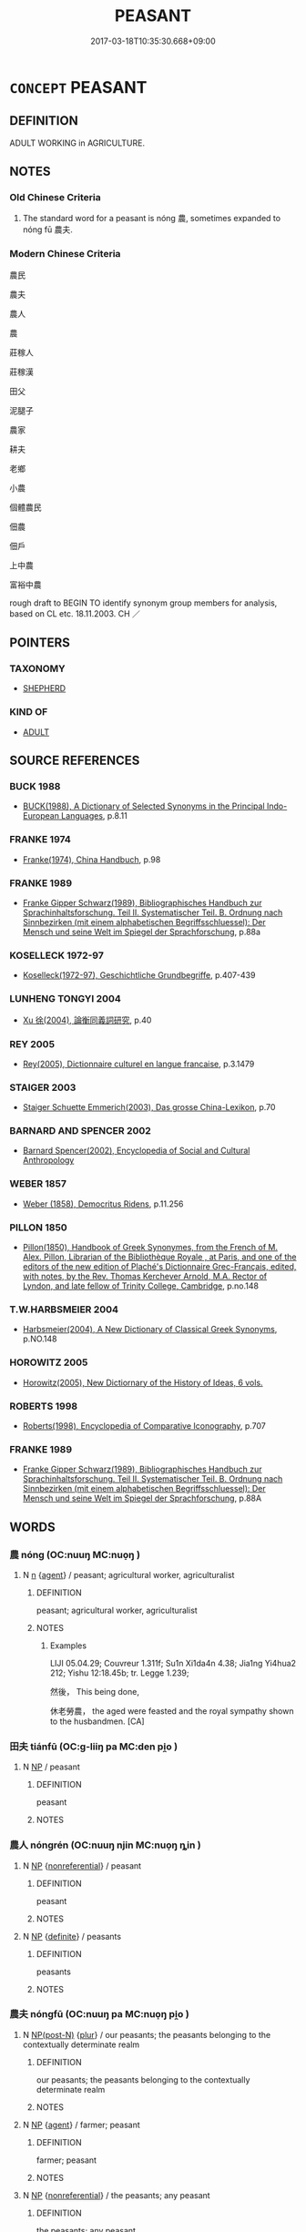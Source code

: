 # -*- mode: mandoku-tls-view -*-
#+TITLE: PEASANT
#+DATE: 2017-03-18T10:35:30.668+09:00        
#+STARTUP: content
* =CONCEPT= PEASANT
:PROPERTIES:
:CUSTOM_ID: uuid-8157f743-bc82-4e8f-916a-28242511090d
:TR_ZH: 農民
:END:
** DEFINITION

ADULT WORKING in AGRICULTURE.

** NOTES

*** Old Chinese Criteria
1. The standard word for a peasant is nóng 農, sometimes expanded to nóng fū 農夫.

*** Modern Chinese Criteria
農民

農夫

農人

農

莊稼人

莊稼漢

田父

泥腿子

農家

耕夫

老鄉

小農

個體農民

佃農

佃戶

上中農

富裕中農

rough draft to BEGIN TO identify synonym group members for analysis, based on CL etc. 18.11.2003. CH ／

** POINTERS
*** TAXONOMY
 - [[tls:concept:SHEPHERD][SHEPHERD]]

*** KIND OF
 - [[tls:concept:ADULT][ADULT]]

** SOURCE REFERENCES
*** BUCK 1988
 - [[cite:BUCK-1988][BUCK(1988), A Dictionary of Selected Synonyms in the Principal Indo-European Languages]], p.8.11

*** FRANKE 1974
 - [[cite:FRANKE-1974][Franke(1974), China Handbuch]], p.98

*** FRANKE 1989
 - [[cite:FRANKE-1989][Franke Gipper Schwarz(1989), Bibliographisches Handbuch zur Sprachinhaltsforschung. Teil II. Systematischer Teil. B. Ordnung nach Sinnbezirken (mit einem alphabetischen Begriffsschluessel): Der Mensch und seine Welt im Spiegel der Sprachforschung]], p.88a

*** KOSELLECK 1972-97
 - [[cite:KOSELLECK-1972-97][Koselleck(1972-97), Geschichtliche Grundbegriffe]], p.407-439

*** LUNHENG TONGYI 2004
 - [[cite:LUNHENG-TONGYI-2004][Xu 徐(2004), 論衡同義詞研究]], p.40

*** REY 2005
 - [[cite:REY-2005][Rey(2005), Dictionnaire culturel en langue francaise]], p.3.1479

*** STAIGER 2003
 - [[cite:STAIGER-2003][Staiger Schuette Emmerich(2003), Das grosse China-Lexikon]], p.70

*** BARNARD AND SPENCER 2002
 - [[cite:BARNARD-AND-SPENCER-2002][Barnard Spencer(2002), Encyclopedia of Social and Cultural Anthropology]]
*** WEBER 1857
 - [[cite:WEBER-1857][Weber (1858), Democritus Ridens]], p.11.256

*** PILLON 1850
 - [[cite:PILLON-1850][Pillon(1850), Handbook of Greek Synonymes, from the French of M. Alex. Pillon, Librarian of the Bibliothèque Royale , at Paris, and one of the editors of the new edition of Plaché's Dictionnaire Grec-Français, edited, with notes, by the Rev. Thomas Kerchever Arnold, M.A. Rector of Lyndon, and late fellow of Trinity College, Cambridge]], p.no.148

*** T.W.HARBSMEIER 2004
 - [[cite:T.W.HARBSMEIER-2004][Harbsmeier(2004), A New Dictionary of Classical Greek Synonyms]], p.NO.148

*** HOROWITZ 2005
 - [[cite:HOROWITZ-2005][Horowitz(2005), New Dictiornary of the History of Ideas, 6 vols.]]
*** ROBERTS 1998
 - [[cite:ROBERTS-1998][Roberts(1998), Encyclopedia of Comparative Iconography]], p.707

*** FRANKE 1989
 - [[cite:FRANKE-1989][Franke Gipper Schwarz(1989), Bibliographisches Handbuch zur Sprachinhaltsforschung. Teil II. Systematischer Teil. B. Ordnung nach Sinnbezirken (mit einem alphabetischen Begriffsschluessel): Der Mensch und seine Welt im Spiegel der Sprachforschung]], p.88A

** WORDS
   :PROPERTIES:
   :VISIBILITY: children
   :END:
*** 農 nóng (OC:nuuŋ MC:nuo̝ŋ )
:PROPERTIES:
:CUSTOM_ID: uuid-c414422d-0468-4ea8-ac7f-e4509a51807c
:Char+: 農(161,6/13) 
:GY_IDS+: uuid-ffeffda3-abdc-419b-890a-5ed35279aab9
:PY+: nóng     
:OC+: nuuŋ     
:MC+: nuo̝ŋ     
:END: 
**** N [[tls:syn-func::#uuid-8717712d-14a4-4ae2-be7a-6e18e61d929b][n]] {[[tls:sem-feat::#uuid-bffb0573-9813-4b95-95b4-87cd47edc88c][agent]]} / peasant; agricultural worker, agriculturalist
:PROPERTIES:
:CUSTOM_ID: uuid-df5cb36d-e970-44fb-8e98-0d0715f4eed3
:WARRING-STATES-CURRENCY: 5
:END:
****** DEFINITION

peasant; agricultural worker, agriculturalist

****** NOTES

******* Examples
LIJI 05.04.29; Couvreur 1.311f; Su1n Xi1da4n 4.38; Jia1ng Yi4hua2 212; Yishu 12:18.45b; tr. Legge 1.239;

 然後， This being done,

 休老勞農， the aged were feasted and the royal sympathy shown to the husbandmen. [CA]

*** 田夫 tiánfū (OC:ɡ-liiŋ pa MC:den pi̯o )
:PROPERTIES:
:CUSTOM_ID: uuid-bb5bf513-799d-4dd6-be34-bb1509c11d58
:Char+: 田(102,0/5) 夫(37,1/4) 
:GY_IDS+: uuid-912548b1-fb97-424b-8c78-65bf05f0ee71 uuid-438dbee0-c789-4bb0-8bb3-91aff4d4487c
:PY+: tián fū    
:OC+: ɡ-liiŋ pa    
:MC+: den pi̯o    
:END: 
**** N [[tls:syn-func::#uuid-a8e89bab-49e1-4426-b230-0ec7887fd8b4][NP]] / peasant
:PROPERTIES:
:CUSTOM_ID: uuid-e7a25d9b-7f99-47f5-81e5-df48de903740
:END:
****** DEFINITION

peasant

****** NOTES

*** 農人 nóngrén (OC:nuuŋ njin MC:nuo̝ŋ ȵin )
:PROPERTIES:
:CUSTOM_ID: uuid-a45d5947-5a18-49ba-a1b1-fff5fafc0673
:Char+: 農(161,6/13) 人(9,0/2) 
:GY_IDS+: uuid-ffeffda3-abdc-419b-890a-5ed35279aab9 uuid-21fa0930-1ebd-4609-9c0d-ef7ef7a2723f
:PY+: nóng rén    
:OC+: nuuŋ njin    
:MC+: nuo̝ŋ ȵin    
:END: 
**** N [[tls:syn-func::#uuid-a8e89bab-49e1-4426-b230-0ec7887fd8b4][NP]] {[[tls:sem-feat::#uuid-f8182437-4c38-4cc9-a6f8-b4833cdea2ba][nonreferential]]} / peasant
:PROPERTIES:
:CUSTOM_ID: uuid-a33258cb-ba4a-42ad-abb2-d22663c11b2a
:WARRING-STATES-CURRENCY: 3
:END:
****** DEFINITION

peasant

****** NOTES

**** N [[tls:syn-func::#uuid-a8e89bab-49e1-4426-b230-0ec7887fd8b4][NP]] {[[tls:sem-feat::#uuid-792d0c88-0cc3-4051-85bc-a81539f27ae9][definite]]} / peasants
:PROPERTIES:
:CUSTOM_ID: uuid-24c4ffa8-6d93-4e99-bb9e-5337a5688928
:WARRING-STATES-CURRENCY: 3
:END:
****** DEFINITION

peasants

****** NOTES

*** 農夫 nóngfū (OC:nuuŋ pa MC:nuo̝ŋ pi̯o )
:PROPERTIES:
:CUSTOM_ID: uuid-abe97fa7-5352-4024-9dcd-bff1e7f016a0
:Char+: 農(161,6/13) 夫(37,1/4) 
:GY_IDS+: uuid-ffeffda3-abdc-419b-890a-5ed35279aab9 uuid-438dbee0-c789-4bb0-8bb3-91aff4d4487c
:PY+: nóng fū    
:OC+: nuuŋ pa    
:MC+: nuo̝ŋ pi̯o    
:END: 
**** N [[tls:syn-func::#uuid-e2ece349-6f09-49f0-be4e-7b7c66094e6f][NP(post-N)]] {[[tls:sem-feat::#uuid-d4180c2b-fab5-47cb-98ae-0655da1c313a][plur]]} / our peasants; the peasants belonging to the contextually determinate realm
:PROPERTIES:
:CUSTOM_ID: uuid-ce9ad58b-c324-49fa-a2f0-43ab21743124
:END:
****** DEFINITION

our peasants; the peasants belonging to the contextually determinate realm

****** NOTES

**** N [[tls:syn-func::#uuid-a8e89bab-49e1-4426-b230-0ec7887fd8b4][NP]] {[[tls:sem-feat::#uuid-bffb0573-9813-4b95-95b4-87cd47edc88c][agent]]} / farmer; peasant
:PROPERTIES:
:CUSTOM_ID: uuid-dca5741b-6321-48f6-a3b9-2ea555c1cd6e
:WARRING-STATES-CURRENCY: 5
:END:
****** DEFINITION

farmer; peasant

****** NOTES

**** N [[tls:syn-func::#uuid-a8e89bab-49e1-4426-b230-0ec7887fd8b4][NP]] {[[tls:sem-feat::#uuid-f8182437-4c38-4cc9-a6f8-b4833cdea2ba][nonreferential]]} / the peasants; any peasant
:PROPERTIES:
:CUSTOM_ID: uuid-cdbbe11d-68b5-4bd3-a74a-d50d1d7c18d1
:WARRING-STATES-CURRENCY: 4
:END:
****** DEFINITION

the peasants; any peasant

****** NOTES

**** N [[tls:syn-func::#uuid-a8e89bab-49e1-4426-b230-0ec7887fd8b4][NP]] {[[tls:sem-feat::#uuid-4e36ef0d-dcb2-48b8-a74a-daa9f2a54b2d][singular]]} / peasant
:PROPERTIES:
:CUSTOM_ID: uuid-2b56c4fc-cd4b-4937-8082-d38b5a8139d7
:END:
****** DEFINITION

peasant

****** NOTES

*** 野豎 yěshù (OC:laʔ djoʔ MC:jɣɛ dʑi̯o )
:PROPERTIES:
:CUSTOM_ID: uuid-01aa2f54-8858-46df-8b9b-ed43aa523fe9
:Char+: 野(166,4/11) 豎(151,8/15) 
:GY_IDS+: uuid-35aad878-a61d-4368-8e00-10c916814ff8 uuid-c8ed2de3-e7f9-46dc-a82d-09e5e4f04656
:PY+: yě shù    
:OC+: laʔ djoʔ    
:MC+: jɣɛ dʑi̯o    
:END: 
**** N [[tls:syn-func::#uuid-a8e89bab-49e1-4426-b230-0ec7887fd8b4][NP]] {[[tls:sem-feat::#uuid-f8182437-4c38-4cc9-a6f8-b4833cdea2ba][nonreferential]]} / ordinary fellow from the countryside
:PROPERTIES:
:CUSTOM_ID: uuid-a42333c5-01a7-40ea-b7d6-a3a630c1bd5b
:END:
****** DEFINITION

ordinary fellow from the countryside

****** NOTES

*** 田舍子 tiánshèzǐ (OC:ɡ-liiŋ lʰas sklɯʔ MC:den ɕɣɛ tsɨ )
:PROPERTIES:
:CUSTOM_ID: uuid-cae741a7-fab8-46b4-a67e-0584f020829c
:Char+: 田(102,0/5) 舍(135,2/8) 子(39,0/3) 
:GY_IDS+: uuid-912548b1-fb97-424b-8c78-65bf05f0ee71 uuid-bf021f93-0da3-46e1-8590-7c90ac8dddab uuid-07663ff4-7717-4a8f-a2d7-0c53aea2ca19
:PY+: tián shè zǐ   
:OC+: ɡ-liiŋ lʰas sklɯʔ   
:MC+: den ɕɣɛ tsɨ   
:END: 
**** N [[tls:syn-func::#uuid-a8e89bab-49e1-4426-b230-0ec7887fd8b4][NP]] / peasant
:PROPERTIES:
:CUSTOM_ID: uuid-8d40ae03-ba3d-4ed1-b413-5d17daabaf1e
:END:
****** DEFINITION

peasant

****** NOTES

** BIBLIOGRAPHY
bibliography:../core/tlsbib.bib
